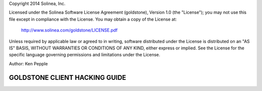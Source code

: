 Copyright 2014 Solinea, Inc.

Licensed under the Solinea Software License Agreement (goldstone),
Version 1.0 (the "License"); you may not use this file except in compliance
with the License. You may obtain a copy of the License at:

    http://www.solinea.com/goldstone/LICENSE.pdf

Unless required by applicable law or agreed to in writing, software
distributed under the License is distributed on an "AS IS" BASIS,
WITHOUT WARRANTIES OR CONDITIONS OF ANY KIND, either express or implied.
See the License for the specific language governing permissions and
limitations under the License.

Author: Ken Pepple

GOLDSTONE CLIENT HACKING GUIDE
========================

